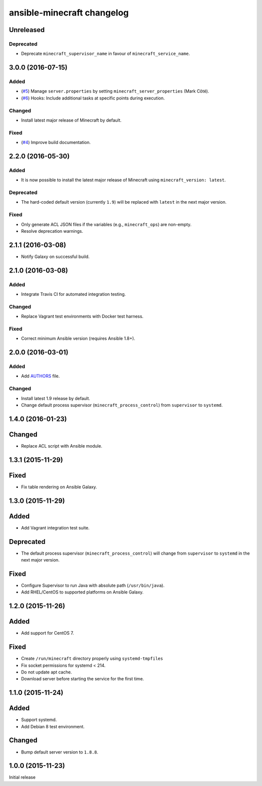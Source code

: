 ansible-minecraft changelog
===========================

Unreleased
----------

Deprecated
~~~~~~~~~~

-  Deprecate ``minecraft_supervisor_name`` in favour of
   ``minecraft_service_name``.

3.0.0 (2016-07-15)
------------------

Added
~~~~~

-  (`#5 <https://github.com/benwebber/ansible-minecraft/pull/5>`__)
   Manage ``server.properties`` by setting
   ``minecraft_server_properties`` (Mark Côté).
-  (`#6 <https://github.com/benwebber/ansible-minecraft/issues/6>`__)
   Hooks: Include additional tasks at specific points during execution.

Changed
~~~~~~~

-  Install latest major release of Minecraft by default.

Fixed
~~~~~

-  (`#4 <https://github.com/benwebber/ansible-minecraft/issues/4>`__)
   Improve build documentation.

2.2.0 (2016-05-30)
------------------

Added
~~~~~

-  It is now possible to install the latest major release of Minecraft
   using ``minecraft_version: latest``.

Deprecated
~~~~~~~~~~

-  The hard-coded default version (currently ``1.9``) will be replaced
   with ``latest`` in the next major version.

Fixed
~~~~~

-  Only generate ACL JSON files if the variables (e.g.,
   ``minecraft_ops``) are non-empty.
-  Resolve deprecation warnings.

2.1.1 (2016-03-08)
------------------

-  Notify Galaxy on successful build.

2.1.0 (2016-03-08)
------------------

Added
~~~~~

-  Integrate Travis CI for automated integration testing.

Changed
~~~~~~~

-  Replace Vagrant test environments with Docker test harness.

Fixed
~~~~~

-  Correct minimum Ansible version (requires Ansible 1.8+).

2.0.0 (2016-03-01)
------------------

Added
~~~~~

-  Add `AUTHORS <AUTHORS.rst>`__ file.

Changed
~~~~~~~

-  Install latest 1.9 release by default.
-  Change default process supervisor (``minecraft_process_control``)
   from ``supervisor`` to ``systemd``.

1.4.0 (2016-01-23)
------------------

Changed
-------

-  Replace ACL script with Ansible module.

1.3.1 (2015-11-29)
------------------

Fixed
-----

-  Fix table rendering on Ansible Galaxy.

1.3.0 (2015-11-29)
------------------

Added
-----

-  Add Vagrant integration test suite.

Deprecated
----------

-  The default process supervisor (``minecraft_process_control``) will
   change from ``supervisor`` to ``systemd`` in the next major version.

Fixed
-----

-  Configure Supervisor to run Java with absolute path
   (``/usr/bin/java``).
-  Add RHEL/CentOS to supported platforms on Ansible Galaxy.

1.2.0 (2015-11-26)
------------------

Added
-----

-  Add support for CentOS 7.

Fixed
-----

-  Create ``/run/minecraft`` directory properly using
   ``systemd-tmpfiles``
-  Fix socket permissions for systemd < 214.
-  Do not update apt cache.
-  Download server before starting the service for the first time.

1.1.0 (2015-11-24)
------------------

Added
-----

-  Support systemd.
-  Add Debian 8 test environment.

Changed
-------

-  Bump default server version to ``1.8.8``.

1.0.0 (2015-11-23)
------------------

Initial release
